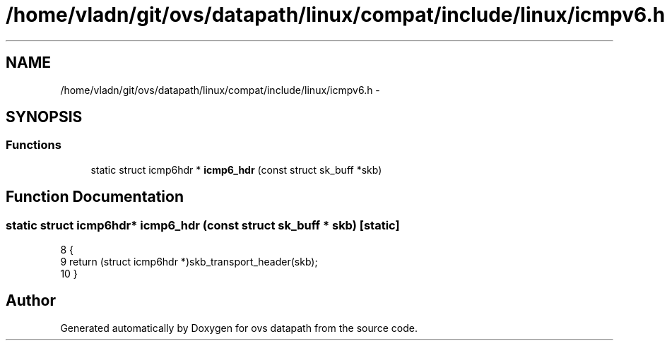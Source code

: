 .TH "/home/vladn/git/ovs/datapath/linux/compat/include/linux/icmpv6.h" 3 "Mon Aug 17 2015" "ovs datapath" \" -*- nroff -*-
.ad l
.nh
.SH NAME
/home/vladn/git/ovs/datapath/linux/compat/include/linux/icmpv6.h \- 
.SH SYNOPSIS
.br
.PP
.SS "Functions"

.in +1c
.ti -1c
.RI "static struct icmp6hdr * \fBicmp6_hdr\fP (const struct sk_buff *skb)"
.br
.in -1c
.SH "Function Documentation"
.PP 
.SS "static struct icmp6hdr* icmp6_hdr (const struct sk_buff * skb)\fC [static]\fP"

.PP
.nf
8 {
9     return (struct icmp6hdr *)skb_transport_header(skb);
10 }
.fi
.SH "Author"
.PP 
Generated automatically by Doxygen for ovs datapath from the source code\&.
